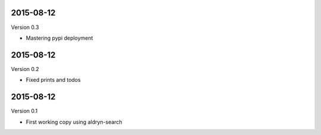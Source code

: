 
----------
2015-08-12
----------

Version 0.3

* Mastering pypi deployment

----------
2015-08-12
----------

Version 0.2

* Fixed prints and todos


----------
2015-08-12
----------

Version 0.1

* First working copy using aldryn-search
